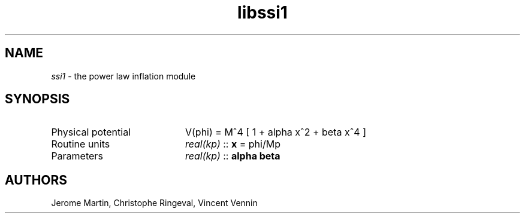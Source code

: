 .TH libssi1 3 "September 7, 2012" "libaspic" "Module convention" 

.SH NAME
.I ssi1
- the power law inflation module

.SH SYNOPSIS
.TP 20
Physical potential
V(phi) = M^4 [ 1 + alpha x^2 + beta x^4 ]
.TP
Routine units
.I real(kp)
::
.B x
= phi/Mp
.TP
Parameters
.I real(kp)
::
.B alpha beta


.SH AUTHORS
Jerome Martin, Christophe Ringeval, Vincent Vennin
